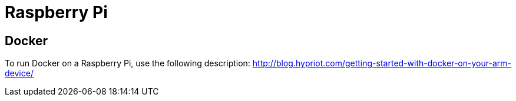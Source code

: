 = Raspberry Pi

== Docker
To run Docker on a Raspberry Pi, use the following description:
http://blog.hypriot.com/getting-started-with-docker-on-your-arm-device/

